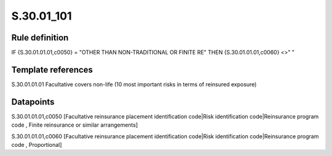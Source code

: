 ===========
S.30.01_101
===========

Rule definition
---------------

IF {S.30.01.01.01,c0050} = "OTHER THAN NON-TRADITIONAL OR FINITE RE" THEN {S.30.01.01.01,c0060} <>" "


Template references
-------------------

S.30.01.01.01 Facultative covers non-life (10 most important risks in terms of reinsured exposure)


Datapoints
----------

S.30.01.01.01,c0050 [Facultative reinsurance placement identification code|Risk identification code|Reinsurance program code , Finite reinsurance or similar arrangements]

S.30.01.01.01,c0060 [Facultative reinsurance placement identification code|Risk identification code|Reinsurance program code , Proportional]



